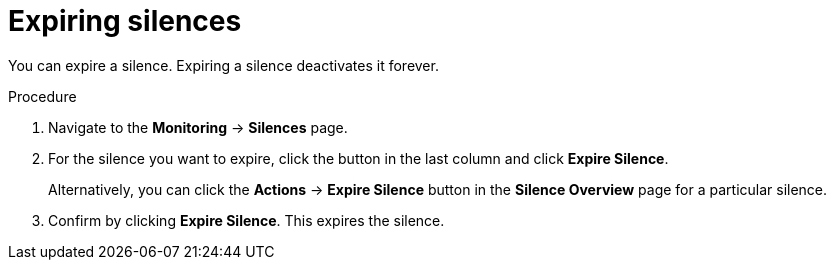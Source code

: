 // Module included in the following assemblies:
//
// monitoring/configuring-cluster-monitoring.adoc

[id='expiring-silences-{context}']
= Expiring silences

You can expire a silence. Expiring a silence deactivates it forever.

.Procedure

. Navigate to the *Monitoring* -> *Silences* page.

. For the silence you want to expire, click the button in the last column and click *Expire Silence*.
+
Alternatively, you can click the *Actions* -> *Expire Silence* button in the *Silence Overview* page for a particular silence.

. Confirm by clicking *Expire Silence*. This expires the silence.

